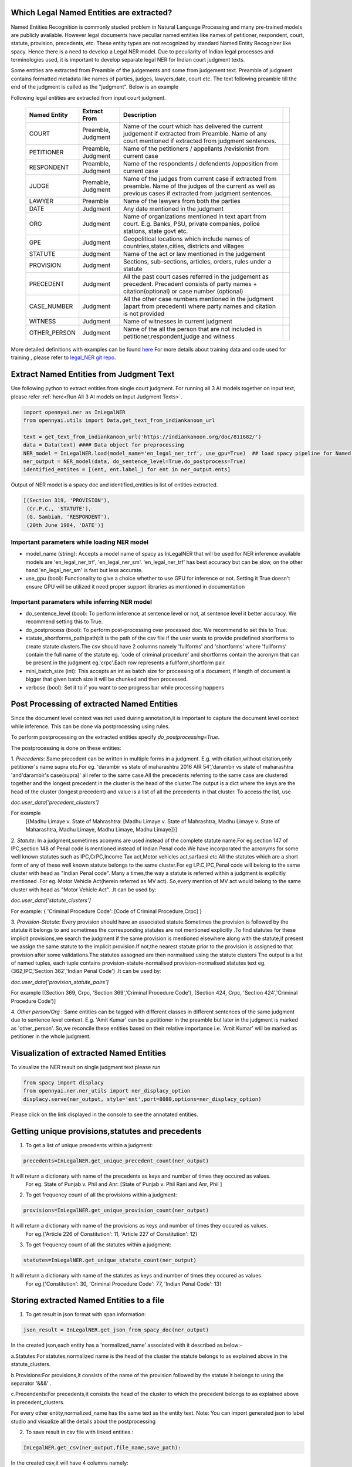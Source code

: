 Which Legal Named Entities are extracted?
==============================
Named Entities Recognition is commonly studied problem in Natural Language Processing and many pre-trained models are publicly available. However legal documents have peculiar named entities like names of petitioner, respondent, court, statute, provision, precedents, etc. These entity types are not recognized by standard Named Entity Recognizer like spacy. Hence there is a need to develop a Legal NER model. Due to peculiarity of Indian legal processes and terminologies used, it is important to develop separate legal NER for Indian court judgment texts.

Some entities are extracted from Preamble of the judgements and some from judgement text. Preamble of judgment contains formatted metadata like names of parties, judges, lawyers,date, court etc. The text following preamble till the end of the judgment is called as the "judgment". Below is an example

.. image:: NER_example.png

Following legal entities are extracted from input court judgment.

 =============== ===================== ====================================================================================================================================================================== ===
  Named Entity    Extract From          Description
 =============== ===================== ====================================================================================================================================================================== ===
  COURT           Preamble, Judgment    Name of the court which has delivered the current judgement if extracted from Preamble. Name of any court mentioned if extracted from judgment sentences.
  PETITIONER      Preamble, Judgment    Name of the petitioners / appellants /revisionist  from current case
  RESPONDENT      Preamble, Judgment    Name of the respondents / defendents /opposition from current case
  JUDGE           Premable, Judgment    Name of the judges from current case  if extracted from preamble. Name of the judges of the current as well as previous cases if extracted from judgment sentences.
  LAWYER          Preamble              Name of the lawyers from both the parties
  DATE            Judgment              Any date mentioned in the judgment
  ORG             Judgment              Name of organizations mentioned in text apart from court. E.g. Banks, PSU, private companies, police stations, state govt etc.
  GPE             Judgment              Geopolitical locations which include names of countries,states,cities, districts and villages
  STATUTE         Judgment              Name of the act or law mentioned in the judgement
  PROVISION       Judgment              Sections, sub-sections, articles, orders, rules under a statute
  PRECEDENT       Judgment              All the past court cases referred in the judgement as precedent. Precedent consists of party names + citation(optional) or case number (optional)
  CASE\_NUMBER    Judgment              All the other case numbers mentioned in the judgment (apart from precedent) where party names and citation is not provided
  WITNESS         Judgment              Name of witnesses in current judgment
  OTHER_PERSON    Judgment              Name of the all the person that are not included in petitioner,respondent,judge and witness
 =============== ===================== ====================================================================================================================================================================== ===


More detailed definitions with examples can be found `here <https://docs.google.com/presentation/d/e/2PACX-1vSpWE_Qk9X_wBh7xJWPyYcWcME3ZBh_HmqeZOx58oMLyJSi0Tn0-JMWKI-HsQIRuUTbQHPql6MlU7OS/pub?start=false&loop=false&delayms=3000>`_
For more details about training data and code used for training , please refer to `legal_NER git repo <https://github.com/Legal-NLP-EkStep/legal_NER>`_.

Extract Named Entities from Judgment Text
======================
Use following python to extract entities from single court judgment. For running all 3 AI models together on input text, please refer :ref:`here<Run All 3 AI models on Input Judgment Texts>`.

.. code-block:: python

    import opennyai.ner as InLegalNER
    from opennyai.utils import Data,get_text_from_indiankanoon_url

    text = get_text_from_indiankanoon_url('https://indiankanoon.org/doc/811682/')
    data = Data(text) #### Data object for preprocessing
    NER_model = InLegalNER.load(model_name='en_legal_ner_trf', use_gpu=True)  ## load spacy pipeline for Named Entity Recognition
    ner_output = NER_model(data, do_sentence_level=True,do_postprocess=True)
    identified_entites = [(ent, ent.label_) for ent in ner_output.ents]

Output of NER model is a spacy doc and identified_entities is list of entities extracted.

.. code-block:: python

    [(Section 319, 'PROVISION'),
     (Cr.P.C., 'STATUTE'),
     (G. Sambiah, 'RESPONDENT'),
     (20th June 1984, 'DATE')]

Important parameters while loading NER model
--------------------
* model_name (string): Accepts a model name of spacy as InLegalNER that will be used for NER inference available models are 'en_legal_ner_trf', 'en_legal_ner_sm'. 'en_legal_ner_trf' has best accuracy but can be slow, on the other hand 'en_legal_ner_sm' is fast but less accurate.

* use_gpu (bool): Functionality to give a choice whether to use GPU for inference or not. Setting it True doesn't ensure GPU will be utilized it need proper support libraries as mentioned in documentation

Important parameters while inferring NER model
--------------------
* do_sentence_level (bool): To perform inference at sentence level or not, at sentence level it better accuracy. We recommend setting this to True.

* do_postprocess (bool): To perform post-processing over processed doc. We recommend to set this to True.

* statute_shortforms_path(path):It is the path of the csv file if the user wants to provide predefined shortforms to create statute clusters.The csv should have 2 columns namely 'fullforms' and 'shortforms' where 'fullforms' contain the full name of the statute eg. 'code of criminal procedure' and shortforms contain the acronym that can be present in the judgment eg.'crpc'.Each row represents a fullform,shortform pair.

* mini_batch_size (int): This accepts an int as batch size for processing of a document, if length of document is bigger that given batch size it will be chunked and then processed.

* verbose (bool): Set it to if you want to see progress bar while processing happens

Post Processing of extracted Named Entities
======================
Since the document level context was not used duiring annotation,it is important to capture the document level context while inference. This can be done via postprocessing using rules.

To perform postprocessing on the extracted entities specify `do_postprocessing=True`.

The postprocessing is done on these entities:

1. `Precedents`: Same precedent can be written in multiple forms in a judgment. E.g. with citation,without
citation,only petitioner's name supra etc.For eg. 'darambir vs state of maharashtra 2016 AIR 54','darambir vs state of maharashtra 'and'darambir's case(supra)' all refer to the same case.All the precedents referring to the same case
are  clustered together and the longest precedent in the cluster is the head of the cluster.The output is a dict where the keys are the head of the cluster (longest precedent) and value
is a list of all the precedents in that cluster. To access the list, use

`doc.user_data['precedent_clusters']`

For example
 [{Madhu Limaye v. State of Mahrashtra: [Madhu Limaye v. State of Mahrashtra, Madhu Limaye v. State of Maharashtra, Madhu Limaye, Madhu Limaye, Madhu Limaye]}]

2. `Statute`: In a judgment,sometimes aconyms are used instead of the complete statute name.For eg.section 147 of  IPC,section 148 of Penal code is mentioned instead of Indian Penal code.We have incorporated the acronyms for some well known statutes such as IPC,CrPC,Income Tax act,Motor vehicles act,sarfaesi etc.All the statutes which are a short form of any of these well known statute belongs to the same cluster.For eg I.P.C,IPC,Penal code will belong to the same cluster with head as "Indian Penal code".
Many a times,the way a statute is referred within a judgment is explicitly mentioned .For eg. Motor Vehicle Act(herein referred as MV act).
So,every mention of MV act would belong to the same cluster with head as "Motor Vehicle Act". .It can be
used by:

`doc.user_data['statute_clusters']`

For example:
{ 'Criminal Procedure Code': [Code of Criminal Procedure,Crpc] }


3. `Provision-Statute`: Every provision should have an associated statute.Sometimes the provision is followed by the statute it belongs to and   sometimes the
corresponding statutes are not mentioned explicitly .To find statutes for these implicit provisions,we search the judgment if the same provision is mentioned elsewhere along with the statute,if present we assign the same statute to the implicit provision.If not,the nearest statute prior to the provision is assigned to that provision after some validations.The statutes assogned are then normalised using the statute clusters
The output is a list of named tuples, each tuple contains provision-statute-normalised provision-normalised statutes text eg. (362,IPC,'Section 362','Indian Penal Code') .It can be
used by:

`doc.user_data['provision_statute_pairs']`

For example
[(Section 369, Crpc, 'Section 369','Criminal Procedure Code'), (Section 424, Crpc, 'Section 424','Criminal Procedure Code')]

4. `Other person/Org` : Same entities can be tagged with different classes in different sentences of
the same judgment due to sentence level context. E.g. 'Amit Kumar' can be  a petitioner
in the preamble but later in the judgment is marked as 'other_person'. So,we reconcile these entities
based on their relative importance i.e. 'Amit Kumar' will be marked as petitioner in the
whole judgment.



Visualization of extracted Named Entities
======================
To visualize the NER result on single judgment text please run

.. code-block:: python

    from spacy import displacy
    from opennyai.ner.ner_utils import ner_displacy_option
    displacy.serve(ner_output, style='ent',port=8080,options=ner_displacy_option)


Please click on the link displayed in the console to see the annotated entities.


Getting unique provisions,statutes and precedents 
======================

1. To get a list of unique precedents within a judgment:

.. code-block:: python

    precedents=InLegalNER.get_unique_precedent_count(ner_output)
    
It will return a dictionary with name of the precedents  as keys and number of times they occured as values.
 For eg. State of Punjab v. Phil  and Anr: [State of Punjab v. Phil Rani and Anr, Phil ]
    
    
2. To get frequency count of all the provisions within a judgment:

.. code-block:: python

    provisions=InLegalNER.get_unique_provision_count(ner_output)
    
It will return a dictionary with name of the provisions as keys and number of times they occured as values.
 For eg.{'Article 226 of Constitution': 11, 'Article 227 of Constitution': 12}
 
3. To get frequency count of all the statutes within a judgment:

.. code-block:: python

    statutes=InLegalNER.get_unique_statute_count(ner_output)


It will return a dictionary with name of the statutes as keys and number of times they occured as values.
 For eg.{'Constitution': 30, 'Criminal Procedure Code': 77, 'Indian Penal Code': 13}
    



Storing extracted Named Entities to a file
======================
1. To get result in json format with span information:


.. code-block:: python

    json_result = InLegalNER.get_json_from_spacy_doc(ner_output)


In the created json,each entity has a 'normalized_name' associated with it described as below:-

a.Statutes:For statutes,normalized name is the head of the cluster the statute belongs to as explained above in the statute_clusters.

b.Provisions:For provisions,it consists of the name of the provision followed by the statute it belongs to using the separator  '&&&' .

c.Precendents:For precedents,it consists the head of the cluster to which the precedent belongs to as explained above in precedent_clusters.

For every other entity,normalized_name has the same text as the entity text.
Note: You can import generated json to label studio and visualize all the details about the postprocessing

2. To save result in csv file with linked entities :

.. code-block:: python

    InLegalNER.get_csv(ner_output,file_name,save_path):
In the created csv,it will have 4 columns namely:

'file_name': name of the file/judgment

'entity': The entity found in the judgment .For eg.'section 482' ,'constiution','sibbia vs ajay'

'label': The label associated with each entity .For eg. label of 'section 482' would be 'provision'

'normalised entities': Entities including provision,statute and precedents are normalised as follows:

1.'Provision': Each provision is normalised by adding the statute associated with it alongside. For eg.'section 147' is normalised to 'Section 147 of Indian Penal Code'

2.'Statute': Each statute is normalised by adding its full form if present .For eg.'IPC' is normalised to 'Indian Penal Code'

3.'Precedent': Each precedent is normalised by checking if the particular precedent is mentioned elsewhere in the judgment and is longer than the current precent(has citations,full names etc.). For eg. normalised entity for 'amber v. State of Haryana' would be 'amber v. State of Haryana R.C.R. (Crl.)2007' 




Huggingface Models
======================
These models are also published on huggingface

`en_legal_ner_trf <https://huggingface.co/opennyaiorg/en_legal_ner_trf>`_ and `en_legal_ner_sm <https://huggingface.co/opennyaiorg/en_legal_ner_sm>`_
